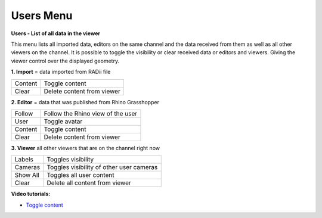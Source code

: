 ************
Users Menu
************
.. image:: /tutorial/Radii_Icons/User.png

.. image:: ../images/Users_menu_detail.png
  :align: right
  
**Users - List of all data in the viewer**

This menu lists all imported data, editors on the same channel and the data received from them as well as all other viewers on the channel.
It is possible to toggle the visibility or clear received data or editors and viewers. Giving the viewer control over the displayed geometry.

**1. Import** = data imported from RADii file
  
========  ===============================
Content   Toggle content
Clear     Delete content from viewer
========  ===============================

**2. Editor** = data that was published from Rhino Grasshopper

============= ==========================================
Follow        Follow the Rhino view of the user
User          Toggle avatar
Content       Toggle content
Clear         Delete content from viewer
============= ==========================================
  
**3. Viewer**  all other viewers that are on the channel right now

=========== ===================================================
Labels      Toggles visibility 
Cameras     Toggles visibility of other user cameras 
Show All    Toggles all user content 
Clear       Delete all content from viewer
=========== ===================================================

**Video tutorials:**

- `Toggle content <https://www.youtube.com/watch?v=HKPb65UUk2M>`_